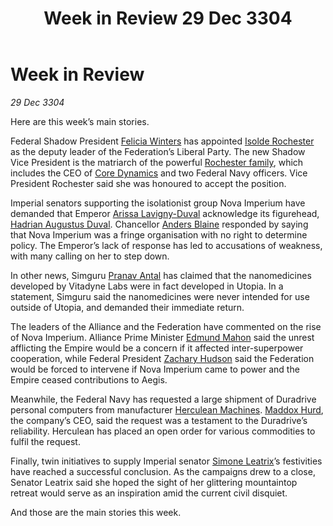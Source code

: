 :PROPERTIES:
:ID:       007266ac-ec5a-4646-82ad-455cdfdbff58
:END:
#+title: Week in Review 29 Dec 3304
#+filetags: :Empire:Federation:Alliance:3304:galnet:

* Week in Review

/29 Dec 3304/

Here are this week’s main stories. 

Federal Shadow President [[id:b9fe58a3-dfb7-480c-afd6-92c3be841be7][Felicia Winters]] has appointed [[id:cdb2224f-eb0b-45d0-b37f-9daccae07c32][Isolde Rochester]] as the deputy leader of the Federation’s Liberal Party. The new Shadow Vice President is the matriarch of the powerful [[id:3b0c33aa-114d-4dcc-9e04-b5a233157fa1][Rochester family]], which includes the CEO of [[id:4a28463f-cbed-493b-9466-70cbc6e19662][Core Dynamics]] and two Federal Navy officers. Vice President Rochester said she was honoured to accept the position. 

Imperial senators supporting the isolationist group Nova Imperium have demanded that Emperor [[id:34f3cfdd-0536-40a9-8732-13bf3a5e4a70][Arissa Lavigny-Duval]] acknowledge its figurehead, [[id:c4f47591-9c52-441f-8853-536f577de922][Hadrian Augustus Duval]]. Chancellor [[id:e9679720-e0c1-449e-86a6-a5b3de3613f5][Anders Blaine]] responded by saying that Nova Imperium was a fringe organisation with no right to determine policy. The Emperor’s lack of response has led to accusations of weakness, with many calling on her to step down. 

In other news, Simguru [[id:05ab22a7-9952-49a3-bdc0-45094cdaff6a][Pranav Antal]] has claimed that the nanomedicines developed by Vitadyne Labs were in fact developed in Utopia. In a statement, Simguru said the nanomedicines were never intended for use outside of Utopia, and demanded their immediate return. 

The leaders of the Alliance and the Federation have commented on the rise of Nova Imperium. Alliance Prime Minister [[id:da80c263-3c2d-43dd-ab3f-1fbf40490f74][Edmund Mahon]] said the unrest afflicting the Empire would be a concern if it affected inter-superpower cooperation, while Federal President [[id:02322be1-fc02-4d8b-acf6-9a9681e3fb15][Zachary Hudson]] said the Federation would be forced to intervene if Nova Imperium came to power and the Empire ceased contributions to Aegis. 

Meanwhile, the Federal Navy has requested a large shipment of Duradrive personal computers from manufacturer [[id:46e9f326-2119-4d5b-a625-a32820a44642][Herculean Machines]]. [[id:93fd6de1-43a9-40e8-819f-43d9bcd3a709][Maddox Hurd]], the company’s CEO, said the request was a testament to the Duradrive’s reliability. Herculean has placed an open order for various commodities to fulfil the request. 

Finally, twin initiatives to supply Imperial senator [[id:667b1421-4f11-4d0b-a701-154251e79522][Simone Leatrix]]’s festivities have reached a successful conclusion. As the campaigns drew to a close, Senator Leatrix said she hoped the sight of her glittering mountaintop retreat would serve as an inspiration amid the current civil disquiet. 

And those are the main stories this week.
